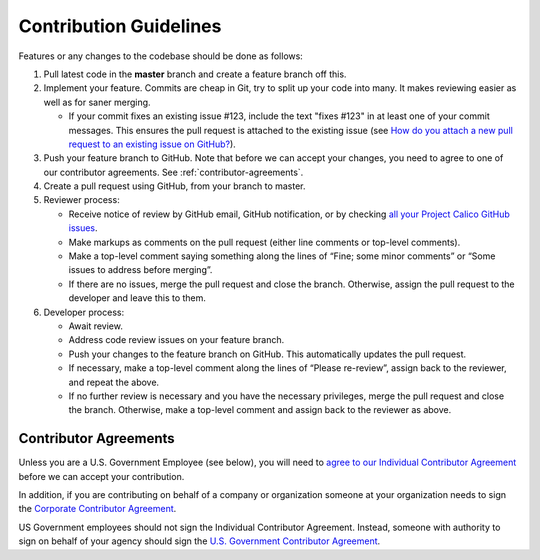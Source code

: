 .. # Copyright (c) Metaswitch Networks 2015. All rights reserved.
   #
   #    Licensed under the Apache License, Version 2.0 (the "License"); you may
   #    not use this file except in compliance with the License. You may obtain
   #    a copy of the License at
   #
   #         http://www.apache.org/licenses/LICENSE-2.0
   #
   #    Unless required by applicable law or agreed to in writing, software
   #    distributed under the License is distributed on an "AS IS" BASIS,
   #    WITHOUT WARRANTIES OR CONDITIONS OF ANY KIND, either express or
   #    implied. See the License for the specific language governing
   #    permissions and limitations under the License.

Contribution Guidelines
=======================

Features or any changes to the codebase should be done as follows:

1. Pull latest code in the **master** branch and create a feature branch
   off this.

2. Implement your feature. Commits are cheap in Git, try to split up
   your code into many. It makes reviewing easier as well as for saner
   merging.

   -  If your commit fixes an existing issue #123, include the text "fixes
      #123" in at least one of your commit messages. This ensures the pull
      request is attached to the existing issue
      (see `How do you attach a new pull request to an existing issue on GitHub? <http://stackoverflow.com/questions/4528869/how-do-you-attach-a-new-pull-request-to-an-existing-issue-on-github>`__).

3. Push your feature branch to GitHub.  Note that before we can accept your changes,
   you need to agree to one of our contributor agreements.  See :ref:`contributor-agreements`.

4. Create a pull request using GitHub, from your branch to master.

5. Reviewer process:

   -  Receive notice of review by GitHub email, GitHub notification, or by
      checking `all your Project Calico GitHub
      issues <https://github.com/organizations/projectcalico/dashboard/issues/assigned?direction=desc&state=open>`__.
   -  Make markups as comments on the pull request (either line comments or
      top-level comments).
   -  Make a top-level comment saying something along the lines of “Fine;
      some minor comments” or “Some issues to address before merging”.
   -  If there are no issues, merge the pull request and close the branch.
      Otherwise, assign the pull request to the developer and leave this to
      them.

6. Developer process:

   -  Await review.
   -  Address code review issues on your feature branch.
   -  Push your changes to the feature branch on GitHub. This automatically
      updates the pull request.
   -  If necessary, make a top-level comment along the lines of “Please
      re-review”, assign back to the reviewer, and repeat the above.
   -  If no further review is necessary and you have the necessary
      privileges, merge the pull request and close the branch. Otherwise,
      make a top-level comment and assign back to the reviewer as above.


.. _contributor-agreements:

Contributor Agreements
----------------------

Unless you are a U.S. Government Employee (see below), you will need to `agree to
our Individual Contributor Agreement <http://www.projectcalico.org/community/individual-contributor-agreement/>`__
before we can accept your contribution.

In addition, if you are contributing on behalf of a company or
organization someone at your organization needs to sign the `Corporate Contributor Agreement <http://www.projectcalico.org/community/corporate-contributor-agreement/>`__.

US Government employees should not sign the Individual Contributor
Agreement.  Instead, someone with authority to sign on behalf of your
agency should sign the `U.S. Government Contributor Agreement <http://www.projectcalico.org/community/us-government-contributor-agreement/>`__.
